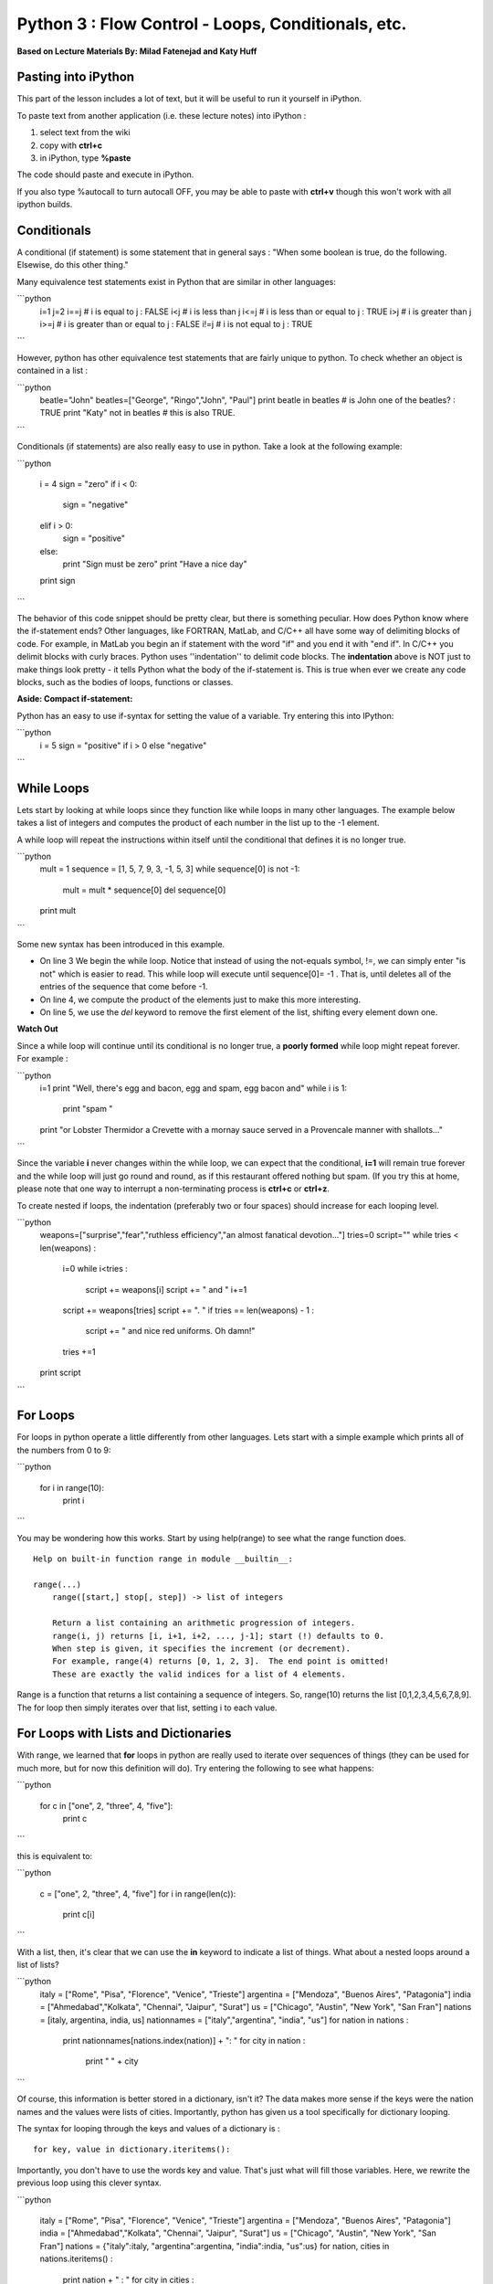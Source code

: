 ______________________________________________________________________
Python 3 : Flow Control - Loops, Conditionals, etc.
______________________________________________________________________

**Based on Lecture Materials By: Milad Fatenejad and Katy Huff**


----------------------------------------------------------------------
 Pasting into iPython 
----------------------------------------------------------------------
  
This part of the lesson includes a lot of text, but it will be useful to run 
it yourself in iPython. 
  
To paste text from another application (i.e. these lecture notes) into 
iPython :

#. select text from the wiki
#. copy with **ctrl+c**
#. in iPython, type **%paste**

The code should paste and execute in iPython.

If you also type %autocall to turn autocall OFF, you may be able to paste with 
**ctrl+v** though this won't work with all ipython builds.


----------------------------------------------------------------------
 Conditionals 
----------------------------------------------------------------------


A conditional (if statement) is some statement that in general says : "When some 
boolean is true, do the following. Elsewise, do this other thing."

Many equivalence test statements exist in Python that are similar in other 
languages:

```python
  i=1
  j=2
  i==j # i is equal to j : FALSE
  i<j  # i is less than j
  i<=j # i is less than or equal to j : TRUE
  i>j  # i is greater than j
  i>=j # i is greater than or equal to j : FALSE
  i!=j # i is not equal to j : TRUE
```

However, python has other equivalence test statements that are fairly unique to 
python. To check whether an object is contained in a list :

```python
  beatle="John"
  beatles=["George", "Ringo","John", "Paul"]
  print beatle in beatles # is John one of the beatles? : TRUE
  print "Katy" not in beatles # this is also TRUE. 
```



Conditionals (if statements) are also really easy to use in python. Take a look 
at the following example:

```python

  i = 4
  sign = "zero"
  if i < 0:
    sign = "negative"
  elif i > 0:
    sign = "positive"
  else:
    print "Sign must be zero"
    print "Have a nice day"
  print sign
```

The behavior of this code snippet should be pretty clear, but there is something 
peculiar. How does Python know where the if-statement ends?  Other languages, 
like FORTRAN, MatLab, and C/C++ all have some way of delimiting blocks of code.  
For example, in MatLab you begin an if statement with the word "if" and you end 
it with "end if". In C/C++ you delimit blocks with curly braces. Python uses 
''indentation'' to delimit code blocks. The **indentation** above is NOT just to 
make things look pretty - it tells Python what the body of the if-statement is.  
This is true when ever we create any code blocks, such as the bodies of loops, 
functions or classes.


**Aside: Compact if-statement:**

Python has an easy to use if-syntax for setting the value of a variable. Try 
entering this into IPython:

```python
  i = 5
  sign = "positive" if i > 0 else "negative"
```



----------------------------------------------------------------------
 While Loops 
----------------------------------------------------------------------

Lets start by looking at while loops since they function like while loops in 
many other languages. The example below takes a list of integers and computes 
the product of each number in the list up to the -1 element. 

A while loop will repeat the instructions within itself until the conditional 
that defines it is no longer true.

```python
  mult = 1
  sequence = [1, 5, 7, 9, 3, -1, 5, 3]
  while sequence[0] is not -1:
      mult = mult * sequence[0]
      del sequence[0]

  print mult
```

Some new syntax has been introduced in this example. 

* On line 3 We begin the while loop.  Notice that instead of using the not-equals 
  symbol, !=, we can simply enter "is not" which is easier to read. This while 
  loop will execute until sequence[0]= -1 . That is, until deletes all of the 
  entries of the sequence that come before -1.

* On line 4, we compute the product of the elements just to make this more 
  interesting. 

* On line 5, we use the `del` keyword to remove the first element of the 
  list, shifting every element down one.

**Watch Out**  

Since a while loop will continue until its conditional is no longer true, 
a **poorly formed** while loop might repeat forever. For example : 


```python
  i=1
  print "Well, there's egg and bacon, egg and spam, egg bacon and"
  while i is 1:
    print "spam "
  print "or Lobster Thermidor a Crevette with a mornay sauce served in a Provencale manner with shallots..." 
```

Since the variable **i** never changes within the while loop, we can expect that 
the conditional, **i=1** will remain true forever and the while loop will just 
go round and round, as if this restaurant offered nothing but spam.
(If you try this at home, please note that one way to 
interrupt a non-terminating process is **ctrl+c** or **ctrl+z**.

To create nested if loops, the indentation (preferably two or four spaces) 
should increase for each looping level.

```python
  weapons=["surprise","fear","ruthless efficiency","an almost fanatical devotion..."]
  tries=0
  script=""
  while tries < len(weapons) :
      i=0
      while i<tries :
          script += weapons[i]
          script += " and "
          i+=1
      script += weapons[tries]
      script += ". "
      if tries == len(weapons) - 1 :
          script += " and nice red uniforms. Oh damn!"
      tries +=1
  print script
```

----------------------------------------------------------------------
 For Loops
----------------------------------------------------------------------

For loops in python operate a little differently from other languages. Lets 
start with a simple example which prints all of the numbers from 0 to 9:

```python

  for i in range(10):
      print i
```

You may be wondering how this works. Start by using help(range) to see what the 
range function does.

::

  Help on built-in function range in module __builtin__:
  
  range(...)
      range([start,] stop[, step]) -> list of integers
      
      Return a list containing an arithmetic progression of integers.
      range(i, j) returns [i, i+1, i+2, ..., j-1]; start (!) defaults to 0.
      When step is given, it specifies the increment (or decrement).
      For example, range(4) returns [0, 1, 2, 3].  The end point is omitted!
      These are exactly the valid indices for a list of 4 elements.
  

Range is a function that returns a list containing a sequence of integers. So, 
range(10) returns the list [0,1,2,3,4,5,6,7,8,9]. The for loop then simply 
iterates over that list, setting i to each value. 



----------------------------------------------------------------------
For Loops with Lists and Dictionaries 
----------------------------------------------------------------------

With range, we learned that **for** loops in python are 
really used to iterate over sequences of things (they can be used for much more, 
but for now this definition will do). Try entering the following to see what 
happens:

```python

  for c in ["one", 2, "three", 4, "five"]:
      print c
```


this is equivalent to:

```python

  c = ["one", 2, "three", 4, "five"]
  for i in range(len(c)):
      print c[i]
```

With a list, then, it's clear that we can use the **in** keyword to indicate a 
list of things. What about a nested loops around a list of lists?

```python
  italy = ["Rome", "Pisa", "Florence", "Venice", "Trieste"]
  argentina = ["Mendoza", "Buenos Aires", "Patagonia"]
  india = ["Ahmedabad","Kolkata", "Chennai", "Jaipur", "Surat"]
  us = ["Chicago", "Austin", "New York", "San Fran"]
  nations = [italy, argentina, india, us]
  nationnames = ["italy","argentina", "india", "us"]
  for nation in nations :
      print nationnames[nations.index(nation)] + ": "
      for city in nation :
          print "  " + city 
```


Of course, this information is better stored in a dictionary, isn't it? 
The data makes more sense if the keys were the nation names and the values were 
lists of cities. Importantly, python has given us a tool specifically for 
dictionary looping.

The syntax for looping through the keys and values of a dictionary is :

::

  for key, value in dictionary.iteritems():


Importantly, you don't have to use the words key and value. That's just what 
will fill those variables. Here, we rewrite the previous loop using this clever 
syntax.

```python

  italy = ["Rome", "Pisa", "Florence", "Venice", "Trieste"]
  argentina = ["Mendoza", "Buenos Aires", "Patagonia"]
  india = ["Ahmedabad","Kolkata", "Chennai", "Jaipur", "Surat"]
  us = ["Chicago", "Austin", "New York", "San Fran"]
  nations = {"italy":italy, "argentina":argentina, "india":india, "us":us}
  for nation, cities in nations.iteritems() :
      print nation + " : "
      for city in cities :
          print "  " + city 
```

----------------------------------------------------------------------
break, continue, and else 
----------------------------------------------------------------------

A break statement cuts off a loop from within an inner loop. It helps avoid 
infinite loops by cutting off loops when they're clearly going nowhere.

```python
  reasonable = 10
  for n in range(1,2000):
      if n == reasonable :
          break
      print n
```

Something you might want to do instead of breaking is to continue to the next 
iteration of a loop, giving up on the current one..

```python
  reasonable = 10
  for n in range(1,2000):
      if n == reasonable :
        continue
      print n
```

What is the difference between the output of these two?


Importantly, Python allows you to use an else statement in a for loop. 

That is :

```python
  knights={"Sir Belvedere":"the Wise", "Sir Lancelot":"the Brave", \
          "Sir Galahad":"the Pure", "Sir Robin":"the Brave", "The Black Knight":"John Clease"} 

  favorites=knights.keys()
  favorites.remove("Sir Robin")
  for name, title in knights.iteritems() : 
      string = name + ", "
      for fav in favorites :
          if fav == name :
              string += title
              break
      else:
          string += title + ", but not quite so brave as Sir Lancelot." 
      print string
```

      
----------------------------------------------------------------------
 Final Example 
----------------------------------------------------------------------


We've seen a lot so far. Lets work through a slightly lengthier example 
together. I'll use some of the concepts we already saw and introduce a few new 
concepts. To run the example, you'll need to locate a short file containing 
phone numbers. The file can be found in your PyTrieste 
repository within the phonenums directory and is called phonenums.txt. 
Now we have to move ipython to that directory so it can find the 
phonenums.txt file. You navigate within ipython in the same way that you 
navigate in the shell, by entering "cd [path]" .

This example opens a text file containing a list of phone numbers. The phone 
numbers are in the format ###-###-####, one to a line. The example code loops 
through each line in the file and counts the number of times each area code 
appears. The answer is stored in a dictionary, where the area code is the key 
and the number of times it occurs is the value.

```python

  areacodes = {} # Create an empty dictionary
  f = open("phonenums.txt") # Open the text file
  for line in f: # iterate through the text file, one line at a time (think of the file as a list of lines)
      ac = line.split('-')[0] # Split phone number, first element is the area code
      if not ac in areacodes: # Check if it is already in the dictionary
        areacodes[ac] = 1 # If not, add it to the dictionary
      else:
        areacodes[ac] += 1 # Add one to the dictionary entry
  
  print areacodes # Print the answer
```
  
**********************************************************************
Example : Iteritems
**********************************************************************

Use the iteritems dictionary method in combination with a for loop to print the 
keys/values of the areacodes dictionary one to a line. In other words, the goal 
is to write a loop that prints:

::  

  203 4
  800 4
  608 8
  773 3

This example is a little tricky to figure out, but give it a shot. 

